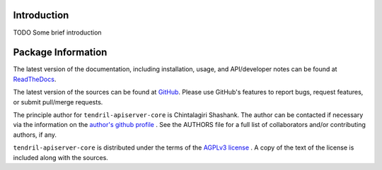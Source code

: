 

.. image:: https://img.shields.io/pypi/v/tendril-apiserver-core.svg?logo=pypi
    :target: https://pypi.org/project/tendril-apiserver-core

.. image:: https://img.shields.io/pypi/pyversions/tendril-apiserver-core.svg?logo=pypi
    :target: https://pypi.org/project/tendril-apiserver-core

.. image:: https://img.shields.io/travis/tendril-framework/tendril-apiserver-core.svg?logo=travis
    :target: https://travis-ci.org/tendril-framework/tendril-apiserver-core

.. image:: https://img.shields.io/coveralls/github/tendril-framework/tendril-apiserver-core.svg?logo=coveralls
    :target: https://coveralls.io/github/tendril-framework/tendril-apiserver-core

.. image:: https://img.shields.io/codacy/grade/f4317df534c74cce8acd807c02e7a6a1?logo=codacy
    :target: https://www.codacy.com/app/chintal/tendril-apiserver-core

.. image:: https://img.shields.io/requires/github/tendril-framework/tendril-apiserver-core.svg
    :target: https://requires.io/github/tendril-framework/tendril-apiserver-core/requirements

.. image:: https://img.shields.io/pypi/l/tendril-apiserver-core.svg
    :target: https://www.gnu.org/licenses/agpl-3.0.en.html



.. inclusion-marker-do-not-remove

.. raw:: latex

       \vspace*{\fill}

Introduction
------------

TODO Some brief introduction

.. raw:: latex

    \clearpage
    \tableofcontents
    \clearpage


Package Information
-------------------

The latest version of the documentation, including installation, usage, and
API/developer notes can be found at
`ReadTheDocs <https://tendril-apiserver-core.readthedocs.io/en/latest/index.html>`_.

The latest version of the sources can be found at
`GitHub <https://github.com/tendril-framework/tendril-apiserver-core>`_. Please use
GitHub's features to report bugs, request features, or submit pull/merge requests.

The principle author for ``tendril-apiserver-core`` is Chintalagiri Shashank. The
author can be contacted if necessary via the information on the
`author's github profile <https://github.com/chintal>`_ . See the AUTHORS file
for a full list of collaborators and/or contributing authors, if any.

``tendril-apiserver-core`` is distributed under the terms of the
`AGPLv3 license <https://www.gnu.org/licenses/agpl-3.0.en.html>`_ .
A copy of the text of the license is included along with the sources.

